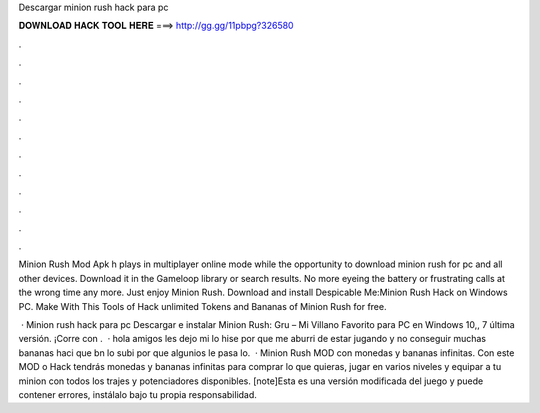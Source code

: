 Descargar minion rush hack para pc



𝐃𝐎𝐖𝐍𝐋𝐎𝐀𝐃 𝐇𝐀𝐂𝐊 𝐓𝐎𝐎𝐋 𝐇𝐄𝐑𝐄 ===> http://gg.gg/11pbpg?326580



.



.



.



.



.



.



.



.



.



.



.



.

Minion Rush Mod Apk h plays in multiplayer online mode while the opportunity to download minion rush for pc and all other devices. Download it in the Gameloop library or search results. No more eyeing the battery or frustrating calls at the wrong time any more. Just enjoy Minion Rush. Download and install Despicable Me:Minion Rush Hack on Windows PC. Make With This Tools of Hack unlimited Tokens and Bananas of Minion Rush for free.

 · Minion rush hack para pc Descargar e instalar Minion Rush: Gru – Mi Villano Favorito para PC en Windows 10,, 7 última versión. ¡Corre con .  · hola amigos les dejo mi  lo hise por que me aburri de estar jugando y no conseguir muchas bananas haci que bn lo subi por que algunios le pasa lo.  · Minion Rush MOD con monedas y bananas infinitas. Con este MOD o Hack tendrás monedas y bananas infinitas para comprar lo que quieras, jugar en varios niveles y equipar a tu minion con todos los trajes y potenciadores disponibles. [note]Esta es una versión modificada del juego y puede contener errores, instálalo bajo tu propia responsabilidad.
